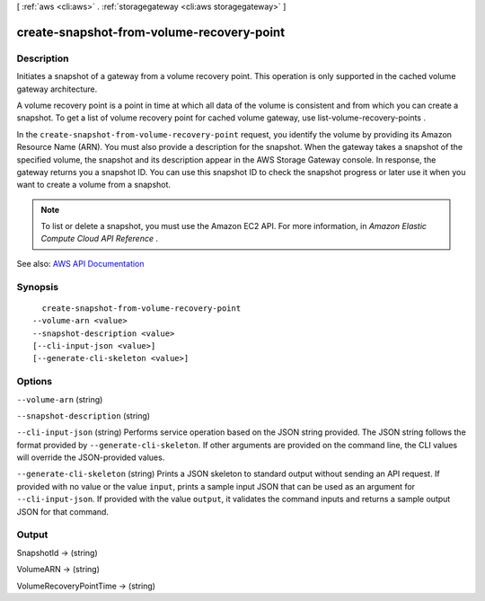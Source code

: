 [ :ref:`aws <cli:aws>` . :ref:`storagegateway <cli:aws storagegateway>` ]

.. _cli:aws storagegateway create-snapshot-from-volume-recovery-point:


******************************************
create-snapshot-from-volume-recovery-point
******************************************



===========
Description
===========



Initiates a snapshot of a gateway from a volume recovery point. This operation is only supported in the cached volume gateway architecture.

 

A volume recovery point is a point in time at which all data of the volume is consistent and from which you can create a snapshot. To get a list of volume recovery point for cached volume gateway, use  list-volume-recovery-points .

 

In the ``create-snapshot-from-volume-recovery-point`` request, you identify the volume by providing its Amazon Resource Name (ARN). You must also provide a description for the snapshot. When the gateway takes a snapshot of the specified volume, the snapshot and its description appear in the AWS Storage Gateway console. In response, the gateway returns you a snapshot ID. You can use this snapshot ID to check the snapshot progress or later use it when you want to create a volume from a snapshot.

 

.. note::

   

  To list or delete a snapshot, you must use the Amazon EC2 API. For more information, in *Amazon Elastic Compute Cloud API Reference* .

   



See also: `AWS API Documentation <https://docs.aws.amazon.com/goto/WebAPI/storagegateway-2013-06-30/CreateSnapshotFromVolumeRecoveryPoint>`_


========
Synopsis
========

::

    create-snapshot-from-volume-recovery-point
  --volume-arn <value>
  --snapshot-description <value>
  [--cli-input-json <value>]
  [--generate-cli-skeleton <value>]




=======
Options
=======

``--volume-arn`` (string)


``--snapshot-description`` (string)


``--cli-input-json`` (string)
Performs service operation based on the JSON string provided. The JSON string follows the format provided by ``--generate-cli-skeleton``. If other arguments are provided on the command line, the CLI values will override the JSON-provided values.

``--generate-cli-skeleton`` (string)
Prints a JSON skeleton to standard output without sending an API request. If provided with no value or the value ``input``, prints a sample input JSON that can be used as an argument for ``--cli-input-json``. If provided with the value ``output``, it validates the command inputs and returns a sample output JSON for that command.



======
Output
======

SnapshotId -> (string)

  

  

VolumeARN -> (string)

  

  

VolumeRecoveryPointTime -> (string)

  

  

